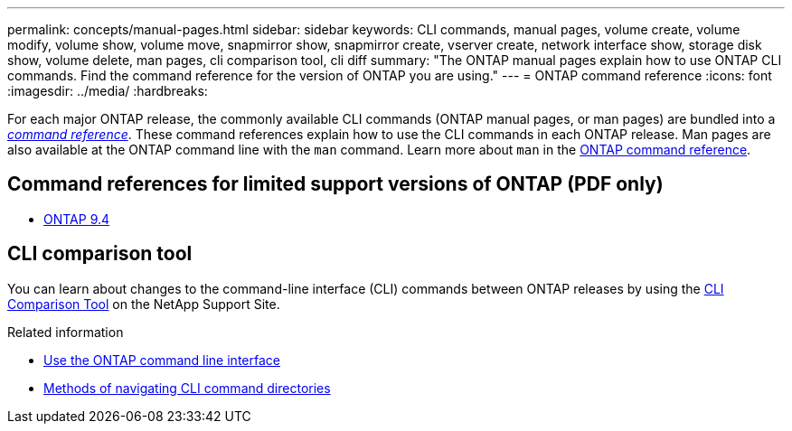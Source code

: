 ---
permalink: concepts/manual-pages.html
sidebar: sidebar
keywords: CLI commands, manual pages, volume create, volume modify, volume show, volume move, snapmirror show, snapmirror create, vserver create, network interface show, storage disk show, volume delete, man pages, cli comparison tool, cli diff
summary: "The ONTAP manual pages explain how to use ONTAP CLI commands. Find the command reference for the version of ONTAP you are using." 
---
= ONTAP command reference
:icons: font
:imagesdir: ../media/
:hardbreaks:

[.lead]
For each major ONTAP release, the commonly available CLI commands (ONTAP manual pages, or man pages) are bundled into a link:https://docs.netapp.com/us-en/ontap-cli/[_command reference_^]. These command references explain how to use the CLI commands in each ONTAP release. Man pages are also available at the ONTAP command line with the `man` command. Learn more about `man` in the link:https://docs.netapp.com/us-en/ontap-cli/man.html[ONTAP command reference^].

== Command references for limited support versions of ONTAP (PDF only)

* link:https://library.netapp.com/ecm/ecm_download_file/ECMLP2843631[ONTAP 9.4^]

== CLI comparison tool 

You can learn about changes to the command-line interface (CLI) commands between ONTAP releases by using the link:https://mysupport.netapp.com/site/info/cli-comparison[CLI Comparison Tool^] on the NetApp Support Site.

.Related information

* xref:../system-admin/command-line-interface-concept.html[Use the ONTAP command line interface]
* xref:../system-admin/methods-navigating-cli-command-directories-concept.html[Methods of navigating CLI command directories]

// 2025 Mar 27, ontapdoc-2773
// 2025 Mar 10, ONTAPDOC-2617
// 2025 Mar 07, ONTAPDOC-2758
// 2024 Dec 05, ONTAPDOC-2569
// 2024 may 16, ontapdoc-1986
//issue #342, 26 jan 2022
